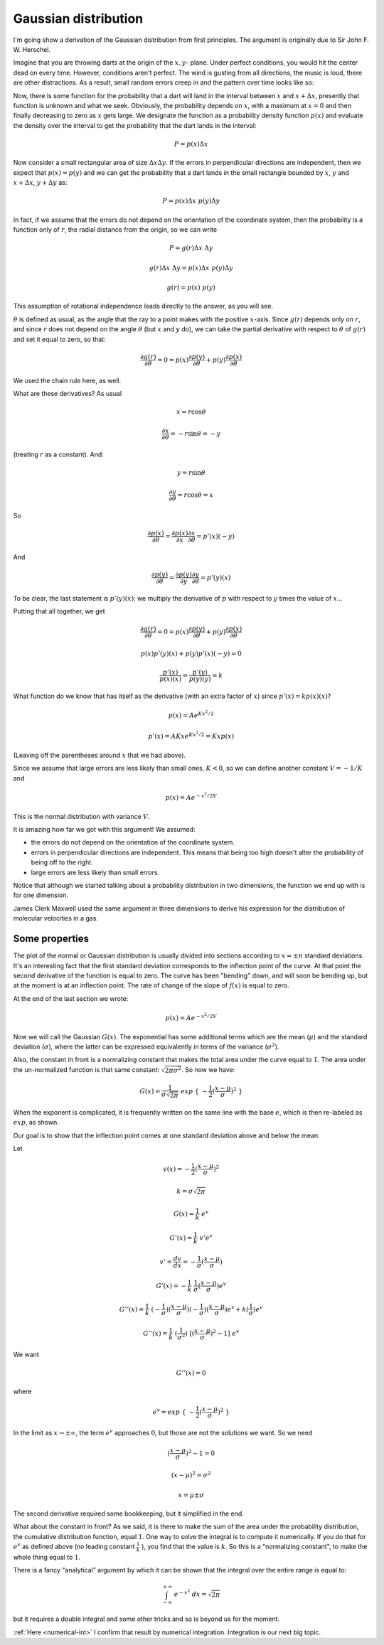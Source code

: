 .. _gauss:

#####################
Gaussian distribution
#####################

I'm going show a derivation of the Gaussian distribution from first principles.  The argument is originally due to Sir John F. W. Herschel.

Imagine that you are throwing darts at the origin of the :math:`x,y`- plane. Under perfect conditions, you would hit the center dead on every time. However, conditions aren't perfect. The wind is gusting from all directions, the music is loud, there are other distractions. As a result, small random errors creep in and the pattern over time looks like so:

.. image:: /figs/gauss1.png
   :scale: 50 %

Now, there is some function for the probability that a dart will land in the interval between :math:`x` and :math:`x + \Delta x`, presently that function is unknown and what we seek. Obviously, the probability depends on :math:`x`, with a maximum at :math:`x = 0` and then finally decreasing to zero as :math:`x` gets large. We designate the function as a probability density function :math:`p(x)` and evaluate the density over the interval to get the probability that the dart lands in the interval:

.. math::

   P = p(x) \Delta x

.. image:: /figs/gauss2.png
   :scale: 50 %

Now consider a small rectangular area of size :math:`\Delta x \Delta y`. If the errors in perpendicular directions are independent, then we expect that :math:`p(x) = p(y)` and we can get the probability that a dart lands in the small rectangle bounded by :math:`x`, :math:`y` and :math:`x + \Delta x`, :math:`y + \Delta y` as:

.. math::

    P = p(x) \Delta x \ p(y) \Delta y

In fact, if we assume that the errors do not depend on the orientation of the coordinate system, then the probability is a function only of :math:`r`, the radial distance from the origin, so we can write

.. math::

    P = g(r) \Delta x \ \Delta y

    g(r) \Delta x \ \Delta y = p(x) \Delta x \ p(y) \Delta y
    
    g(r) = p(x)  \ p(y)

This assumption of rotational independence leads directly to the answer, as you will see. 

:math:`\theta` is defined as usual, as the angle that the ray to a point makes with the positive :math:`x`-axis.  Since :math:`g(r)` depends only on :math:`r`, and since :math:`r` does not depend on the angle :math:`\theta` (but :math:`x` and :math:`y` do), we can take the partial derivative with respect to :math:`\theta` of :math:`g(r)` and set it equal to zero, so that:

.. math::

    \frac{\partial g(r)}{\partial \theta} = 0 = p(x) \frac{\partial p(y)}{\partial \theta}  + p(y) \frac{\partial p(x)}{\partial \theta}
    
We used the chain rule here, as well.

What are these derivatives?  As usual

.. math::

    x = r \cos \theta

    \frac{\partial x}{\partial \theta} = - r \sin \theta = - y

(treating :math:`r` as a constant).  And:

.. math::

    y = r \sin \theta

    \frac{\partial y}{\partial \theta} = r \cos \theta = x

So
    
.. math::

    \frac{\partial p(x)}{\partial \theta} = \frac{\partial p(x)}{\partial x} \frac{\partial x}{\partial \theta} = p'(x)(-y)

And
    
.. math::

    \frac{\partial p(y)}{\partial \theta} = \frac{\partial p(y)}{\partial y} \frac{\partial y}{\partial \theta} = p'(y)(x)
    
To be clear, the last statement is :math:`p'(y)(x)`:  we multiply the derivative of :math:`p` with respect to :math:`y` times the value of :math:`x`...
    
Putting that all together, we get

.. math::

    \frac{\partial g(r)}{\partial \theta} = 0 = p(x) \frac{\partial p(y)}{\partial \theta}  + p(y) \frac{\partial p(x)}{\partial \theta}

    p(x)p'(y)(x) + p(y)p'(x)(-y) = 0

    \frac{p'(x)}{p(x)(x)} = \frac{p'(y)}{p(y)(y)} = k

What function do we know that has itself as the derivative (with an extra factor of :math:`x`) since :math:`p'(x) = k p(x) (x)`?

.. math::

    p(x) = A e^{Kx^2/2}

    p'(x) = AKx e^{Kx^2/2} = Kx p(x)

(Leaving off the parentheses around :math:`x` that we had above).

Since we assume that large errors are less likely than small ones, :math:`K < 0`, so we can define another constant :math:`V = - 1/K` and

.. math::

    p(x) = A e^{-x^2/2V}
    
This is the normal distribution with variance :math:`V`.

It is amazing how far we got with this argument! We assumed:

- the errors do not depend on the orientation of the coordinate system.

- errors in perpendicular directions are independent. This means that being too high doesn't alter the probability of being off to the right.

- large errors are less likely than small errors.

Notice that although we started talking about a probability distribution in two dimensions, the function we end up with is for one dimension.

James Clerk Maxwell used the same argument in three dimensions to derive his expression for the distribution of molecular velocities in a gas.

===============
Some properties
===============

.. image:: /figs/gauss3.png
   :scale: 50 %

The plot of the normal or Gaussian distribution is usually divided into sections according to :math:`x = \pm n` standard deviations.  It's an interesting fact that the first standard deviation corresponds to the inflection point of the curve.  At that point the second derivative of the function is equal to zero.  The curve has been "bending" down, and will soon be bending up, but at the moment is at an inflection point.  The rate of change of the slope of :math:`f(x)` is equal to zero.

At the end of the last section we wrote:

.. math::

    p(x) = A e^{-x^2/2V}

Now we will call the Gaussian :math:`G(x)`.  The exponential has some additional terms which are the mean (:math:`\mu`) and the standard deviation (:math:`\sigma`), where the latter can be expressed equivalently in terms of the variance (:math:`\sigma^2`).  

Also, the constant in front is a normalizing constant that makes the total area under the curve equal to :math:`1`.  The area under the un-normalized function is that same constant:  :math:`\sqrt{2 \pi \sigma^2}`.  So now we have:
    
.. math::

    G(x) = \frac{1}{\sigma \sqrt{2 \pi}} \ exp \ \{ \ -\frac{1}{2} (\frac{x - \mu}{\sigma} )^2\ \}
    
When the exponent is complicated, it is frequently written on the same line with the base :math:`e`, which is then re-labeled as :math:`exp`, as shown.

Our goal is to show that the inflection point comes at one standard deviation above and below the mean.

Let

.. math::

    v(x) = -\frac{1}{2} (\frac{x - \mu}{\sigma} )^2

    k = \sigma \sqrt{2 \pi}

    G(x) = \frac{1}{k} \ e^v

    G'(x) = \frac{1}{k} \  v' e^v

    v' = \frac{dv}{dx} = -\frac{1}{\sigma} (\frac{x - \mu}{\sigma})

    G'(x) = - \frac{1}{k} \  \frac{1}{\sigma} (\frac{x - \mu}{\sigma}) e^v

    G''(x) = \frac{1}{k} \ (-\frac{1}{\sigma}) (\frac{x - \mu}{\sigma}) (-\frac{1}{\sigma}) (\frac{x - \mu}{\sigma}) e^v + k (\frac{1}{\sigma}) e^v

    G''(x) = \frac{1}{k} \ (\frac{1}{\sigma^2}) \ [(\frac{x - \mu}{\sigma})^2 - 1] \ e^v

We want

.. math::

    G''(x) = 0

where

.. math::

    e^v = exp \ \{ \ -\frac{1}{2} (\frac{x - \mu}{\sigma} )^2\ \}

In the limit as :math:`x \to \pm \infty`, the term :math:`e^v` approaches :math:`0`, but those are not the solutions we want.  So we need

.. math::

    (\frac{x - \mu}{\sigma})^2 - 1 = 0

    (x-\mu)^2 = \sigma^2

    x = \mu \pm \sigma

The second derivative required some bookkeeping, but it simplified in the end.

What about the constant in front?  As we said, it is there to make the sum of the area under the probability distribution, the cumulative distribution function, equal :math:`1`.  One way to solve the integral is to compute it numerically.  If you do that for :math:`e^v` as defined above (no leading constant :math:`\frac{1}{k} \ `), you find that the value is :math:`k`.  So this is a "normalizing constant", to make the whole thing equal to :math:`1`.

There is a fancy "analytical" argument by which it can be shown that the integral over the entire range is equal to:

.. math::

    \int_{-\infty}^{+\infty} \ e^{-x^2} \ dx = \sqrt{2 \pi}

but it requires a double integral and some other tricks and so is beyond us for the moment.

:ref:`Here <numerical-int>` I confirm that result by numerical integration.  Integration is our next big topic.